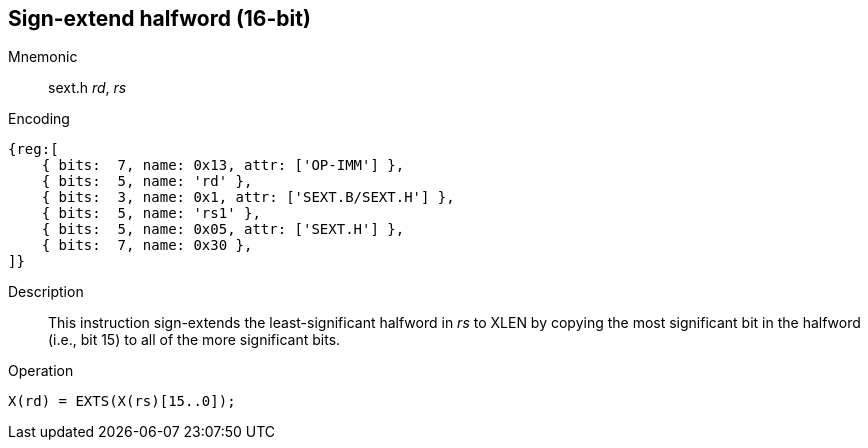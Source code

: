 == Sign-extend halfword (16-bit)

Mnemonic::
sext.h _rd_, _rs_

Encoding::
[wavedrom, , svg]
....
{reg:[
    { bits:  7, name: 0x13, attr: ['OP-IMM'] },
    { bits:  5, name: 'rd' },
    { bits:  3, name: 0x1, attr: ['SEXT.B/SEXT.H'] },
    { bits:  5, name: 'rs1' },
    { bits:  5, name: 0x05, attr: ['SEXT.H'] },
    { bits:  7, name: 0x30 },
]}
....

Description::
This instruction sign-extends the least-significant halfword in _rs_ to XLEN by copying the most significant bit in the halfword (i.e., bit 15) to all of the more significant bits.

Operation::
[source,sail]
--
X(rd) = EXTS(X(rs)[15..0]);
--
